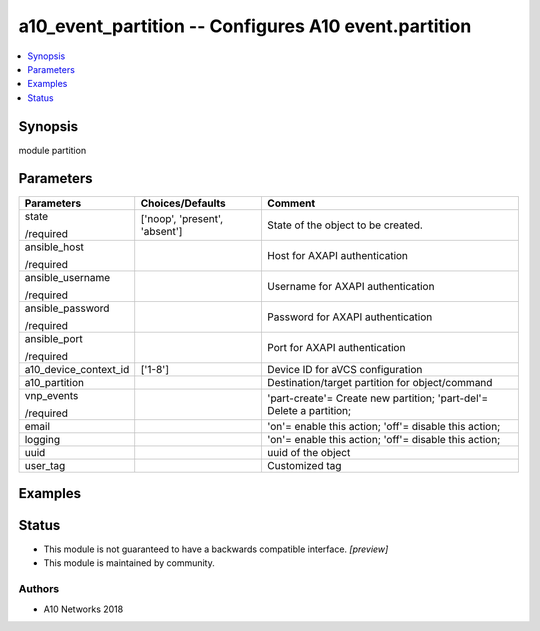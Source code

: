 .. _a10_event_partition_module:


a10_event_partition -- Configures A10 event.partition
=====================================================

.. contents::
   :local:
   :depth: 1


Synopsis
--------

module partition






Parameters
----------

+-----------------------+-------------------------------+----------------------------------------------------------------------+
| Parameters            | Choices/Defaults              | Comment                                                              |
|                       |                               |                                                                      |
|                       |                               |                                                                      |
+=======================+===============================+======================================================================+
| state                 | ['noop', 'present', 'absent'] | State of the object to be created.                                   |
|                       |                               |                                                                      |
| /required             |                               |                                                                      |
+-----------------------+-------------------------------+----------------------------------------------------------------------+
| ansible_host          |                               | Host for AXAPI authentication                                        |
|                       |                               |                                                                      |
| /required             |                               |                                                                      |
+-----------------------+-------------------------------+----------------------------------------------------------------------+
| ansible_username      |                               | Username for AXAPI authentication                                    |
|                       |                               |                                                                      |
| /required             |                               |                                                                      |
+-----------------------+-------------------------------+----------------------------------------------------------------------+
| ansible_password      |                               | Password for AXAPI authentication                                    |
|                       |                               |                                                                      |
| /required             |                               |                                                                      |
+-----------------------+-------------------------------+----------------------------------------------------------------------+
| ansible_port          |                               | Port for AXAPI authentication                                        |
|                       |                               |                                                                      |
| /required             |                               |                                                                      |
+-----------------------+-------------------------------+----------------------------------------------------------------------+
| a10_device_context_id | ['1-8']                       | Device ID for aVCS configuration                                     |
|                       |                               |                                                                      |
|                       |                               |                                                                      |
+-----------------------+-------------------------------+----------------------------------------------------------------------+
| a10_partition         |                               | Destination/target partition for object/command                      |
|                       |                               |                                                                      |
|                       |                               |                                                                      |
+-----------------------+-------------------------------+----------------------------------------------------------------------+
| vnp_events            |                               | 'part-create'= Create new partition; 'part-del'= Delete a partition; |
|                       |                               |                                                                      |
| /required             |                               |                                                                      |
+-----------------------+-------------------------------+----------------------------------------------------------------------+
| email                 |                               | 'on'= enable this action; 'off'= disable this action;                |
|                       |                               |                                                                      |
|                       |                               |                                                                      |
+-----------------------+-------------------------------+----------------------------------------------------------------------+
| logging               |                               | 'on'= enable this action; 'off'= disable this action;                |
|                       |                               |                                                                      |
|                       |                               |                                                                      |
+-----------------------+-------------------------------+----------------------------------------------------------------------+
| uuid                  |                               | uuid of the object                                                   |
|                       |                               |                                                                      |
|                       |                               |                                                                      |
+-----------------------+-------------------------------+----------------------------------------------------------------------+
| user_tag              |                               | Customized tag                                                       |
|                       |                               |                                                                      |
|                       |                               |                                                                      |
+-----------------------+-------------------------------+----------------------------------------------------------------------+







Examples
--------

.. code-block:: yaml+jinja

    





Status
------




- This module is not guaranteed to have a backwards compatible interface. *[preview]*


- This module is maintained by community.



Authors
~~~~~~~

- A10 Networks 2018

